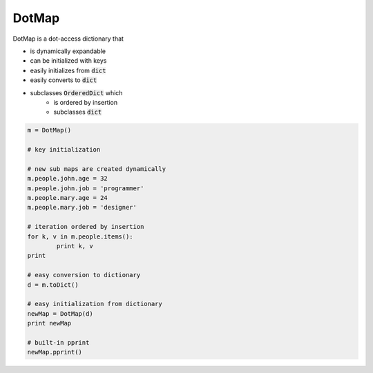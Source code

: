 ========
DotMap
========

DotMap is a dot-access dictionary that

* is dynamically expandable
* can be initialized with keys
* easily initializes from :code:`dict`
* easily converts to :code:`dict`
* subclasses :code:`OrderedDict` which
	- is ordered by insertion
	- subclasses :code:`dict`

.. code-block:: python
	
	m = DotMap()

	# key initialization
	
	# new sub maps are created dynamically
	m.people.john.age = 32
	m.people.john.job = 'programmer'
	m.people.mary.age = 24
	m.people.mary.job = 'designer'

	# iteration ordered by insertion
	for k, v in m.people.items():
		print k, v
	print

	# easy conversion to dictionary
	d = m.toDict()

	# easy initialization from dictionary
	newMap = DotMap(d)
	print newMap

	# built-in pprint
	newMap.pprint()
